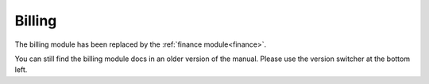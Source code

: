 Billing
=======

The billing module has been replaced by the :ref:`finance module<finance>`.

You can still find the billing module docs in an older version of the manual. Please use the version switcher
at the bottom left.